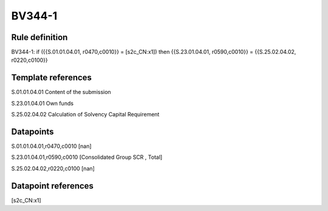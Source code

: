 =======
BV344-1
=======

Rule definition
---------------

BV344-1: if ({{S.01.01.04.01, r0470,c0010}} = [s2c_CN:x1]) then {{S.23.01.04.01, r0590,c0010}} = {{S.25.02.04.02, r0220,c0100}}


Template references
-------------------

S.01.01.04.01 Content of the submission

S.23.01.04.01 Own funds

S.25.02.04.02 Calculation of Solvency Capital Requirement


Datapoints
----------

S.01.01.04.01,r0470,c0010 [nan]

S.23.01.04.01,r0590,c0010 [Consolidated Group SCR , Total]

S.25.02.04.02,r0220,c0100 [nan]



Datapoint references
--------------------

[s2c_CN:x1]